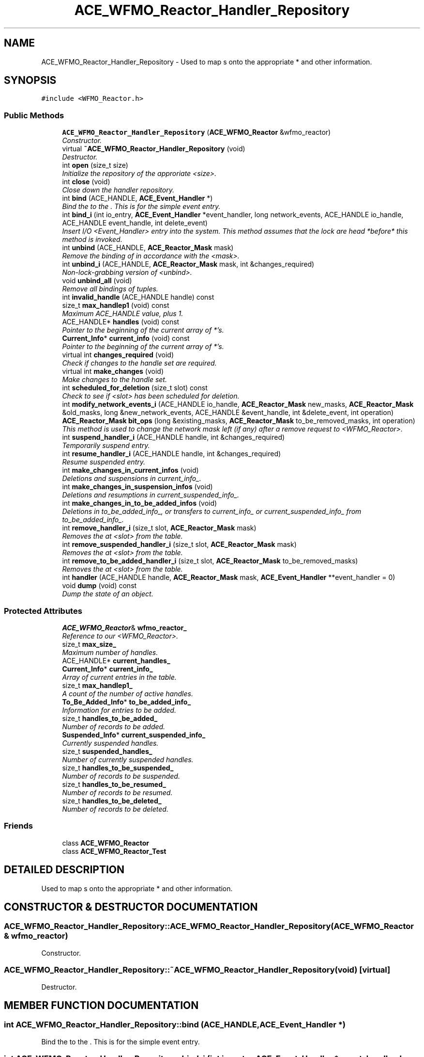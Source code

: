 .TH ACE_WFMO_Reactor_Handler_Repository 3 "5 Oct 2001" "ACE" \" -*- nroff -*-
.ad l
.nh
.SH NAME
ACE_WFMO_Reactor_Handler_Repository \- Used to map s onto the appropriate  * and other information. 
.SH SYNOPSIS
.br
.PP
\fC#include <WFMO_Reactor.h>\fR
.PP
.SS Public Methods

.in +1c
.ti -1c
.RI "\fBACE_WFMO_Reactor_Handler_Repository\fR (\fBACE_WFMO_Reactor\fR &wfmo_reactor)"
.br
.RI "\fIConstructor.\fR"
.ti -1c
.RI "virtual \fB~ACE_WFMO_Reactor_Handler_Repository\fR (void)"
.br
.RI "\fIDestructor.\fR"
.ti -1c
.RI "int \fBopen\fR (size_t size)"
.br
.RI "\fIInitialize the repository of the approriate <size>.\fR"
.ti -1c
.RI "int \fBclose\fR (void)"
.br
.RI "\fIClose down the handler repository.\fR"
.ti -1c
.RI "int \fBbind\fR (ACE_HANDLE, \fBACE_Event_Handler\fR *)"
.br
.RI "\fIBind the  to the . This is for the simple event entry.\fR"
.ti -1c
.RI "int \fBbind_i\fR (int io_entry, \fBACE_Event_Handler\fR *event_handler, long network_events, ACE_HANDLE io_handle, ACE_HANDLE event_handle, int delete_event)"
.br
.RI "\fIInsert I/O <Event_Handler> entry into the system. This method assumes that the lock are head *before* this method is invoked.\fR"
.ti -1c
.RI "int \fBunbind\fR (ACE_HANDLE, \fBACE_Reactor_Mask\fR mask)"
.br
.RI "\fIRemove the binding of  in accordance with the <mask>.\fR"
.ti -1c
.RI "int \fBunbind_i\fR (ACE_HANDLE, \fBACE_Reactor_Mask\fR mask, int &changes_required)"
.br
.RI "\fINon-lock-grabbing version of <unbind>.\fR"
.ti -1c
.RI "void \fBunbind_all\fR (void)"
.br
.RI "\fIRemove all bindings of  tuples.\fR"
.ti -1c
.RI "int \fBinvalid_handle\fR (ACE_HANDLE handle) const"
.br
.ti -1c
.RI "size_t \fBmax_handlep1\fR (void) const"
.br
.RI "\fIMaximum ACE_HANDLE value, plus 1.\fR"
.ti -1c
.RI "ACE_HANDLE* \fBhandles\fR (void) const"
.br
.RI "\fIPointer to the beginning of the current array of  *'s.\fR"
.ti -1c
.RI "\fBCurrent_Info\fR* \fBcurrent_info\fR (void) const"
.br
.RI "\fIPointer to the beginning of the current array of  *'s.\fR"
.ti -1c
.RI "virtual int \fBchanges_required\fR (void)"
.br
.RI "\fICheck if changes to the handle set are required.\fR"
.ti -1c
.RI "virtual int \fBmake_changes\fR (void)"
.br
.RI "\fIMake changes to the handle set.\fR"
.ti -1c
.RI "int \fBscheduled_for_deletion\fR (size_t slot) const"
.br
.RI "\fICheck to see if <slot> has been scheduled for deletion.\fR"
.ti -1c
.RI "int \fBmodify_network_events_i\fR (ACE_HANDLE io_handle, \fBACE_Reactor_Mask\fR new_masks, \fBACE_Reactor_Mask\fR &old_masks, long &new_network_events, ACE_HANDLE &event_handle, int &delete_event, int operation)"
.br
.ti -1c
.RI "\fBACE_Reactor_Mask\fR \fBbit_ops\fR (long &existing_masks, \fBACE_Reactor_Mask\fR to_be_removed_masks, int operation)"
.br
.RI "\fIThis method is used to change the network mask left (if any) after a remove request to <WFMO_Reactor>.\fR"
.ti -1c
.RI "int \fBsuspend_handler_i\fR (ACE_HANDLE handle, int &changes_required)"
.br
.RI "\fITemporarily suspend entry.\fR"
.ti -1c
.RI "int \fBresume_handler_i\fR (ACE_HANDLE handle, int &changes_required)"
.br
.RI "\fIResume suspended entry.\fR"
.ti -1c
.RI "int \fBmake_changes_in_current_infos\fR (void)"
.br
.RI "\fIDeletions and suspensions in current_info_.\fR"
.ti -1c
.RI "int \fBmake_changes_in_suspension_infos\fR (void)"
.br
.RI "\fIDeletions and resumptions in current_suspended_info_.\fR"
.ti -1c
.RI "int \fBmake_changes_in_to_be_added_infos\fR (void)"
.br
.RI "\fIDeletions in to_be_added_info_, or transfers to current_info_ or current_suspended_info_ from to_be_added_info_.\fR"
.ti -1c
.RI "int \fBremove_handler_i\fR (size_t slot, \fBACE_Reactor_Mask\fR mask)"
.br
.RI "\fIRemoves the  at <slot> from the table.\fR"
.ti -1c
.RI "int \fBremove_suspended_handler_i\fR (size_t slot, \fBACE_Reactor_Mask\fR mask)"
.br
.RI "\fIRemoves the  at <slot> from the table.\fR"
.ti -1c
.RI "int \fBremove_to_be_added_handler_i\fR (size_t slot, \fBACE_Reactor_Mask\fR to_be_removed_masks)"
.br
.RI "\fIRemoves the  at <slot> from the table.\fR"
.ti -1c
.RI "int \fBhandler\fR (ACE_HANDLE handle, \fBACE_Reactor_Mask\fR mask, \fBACE_Event_Handler\fR **event_handler = 0)"
.br
.ti -1c
.RI "void \fBdump\fR (void) const"
.br
.RI "\fIDump the state of an object.\fR"
.in -1c
.SS Protected Attributes

.in +1c
.ti -1c
.RI "\fBACE_WFMO_Reactor\fR& \fBwfmo_reactor_\fR"
.br
.RI "\fIReference to our <WFMO_Reactor>.\fR"
.ti -1c
.RI "size_t \fBmax_size_\fR"
.br
.RI "\fIMaximum number of handles.\fR"
.ti -1c
.RI "ACE_HANDLE* \fBcurrent_handles_\fR"
.br
.ti -1c
.RI "\fBCurrent_Info\fR* \fBcurrent_info_\fR"
.br
.RI "\fIArray of current entries in the table.\fR"
.ti -1c
.RI "size_t \fBmax_handlep1_\fR"
.br
.RI "\fIA count of the number of active handles.\fR"
.ti -1c
.RI "\fBTo_Be_Added_Info\fR* \fBto_be_added_info_\fR"
.br
.RI "\fIInformation for entries to be added.\fR"
.ti -1c
.RI "size_t \fBhandles_to_be_added_\fR"
.br
.RI "\fINumber of records to be added.\fR"
.ti -1c
.RI "\fBSuspended_Info\fR* \fBcurrent_suspended_info_\fR"
.br
.RI "\fICurrently suspended handles.\fR"
.ti -1c
.RI "size_t \fBsuspended_handles_\fR"
.br
.RI "\fINumber of currently suspended handles.\fR"
.ti -1c
.RI "size_t \fBhandles_to_be_suspended_\fR"
.br
.RI "\fINumber of records to be suspended.\fR"
.ti -1c
.RI "size_t \fBhandles_to_be_resumed_\fR"
.br
.RI "\fINumber of records to be resumed.\fR"
.ti -1c
.RI "size_t \fBhandles_to_be_deleted_\fR"
.br
.RI "\fINumber of records to be deleted.\fR"
.in -1c
.SS Friends

.in +1c
.ti -1c
.RI "class \fBACE_WFMO_Reactor\fR"
.br
.ti -1c
.RI "class \fBACE_WFMO_Reactor_Test\fR"
.br
.in -1c
.SH DETAILED DESCRIPTION
.PP 
Used to map s onto the appropriate  * and other information.
.PP
.SH CONSTRUCTOR & DESTRUCTOR DOCUMENTATION
.PP 
.SS ACE_WFMO_Reactor_Handler_Repository::ACE_WFMO_Reactor_Handler_Repository (\fBACE_WFMO_Reactor\fR & wfmo_reactor)
.PP
Constructor.
.PP
.SS ACE_WFMO_Reactor_Handler_Repository::~ACE_WFMO_Reactor_Handler_Repository (void)\fC [virtual]\fR
.PP
Destructor.
.PP
.SH MEMBER FUNCTION DOCUMENTATION
.PP 
.SS int ACE_WFMO_Reactor_Handler_Repository::bind (ACE_HANDLE, \fBACE_Event_Handler\fR *)
.PP
Bind the  to the . This is for the simple event entry.
.PP
.SS int ACE_WFMO_Reactor_Handler_Repository::bind_i (int io_entry, \fBACE_Event_Handler\fR * event_handler, long network_events, ACE_HANDLE io_handle, ACE_HANDLE event_handle, int delete_event)
.PP
Insert I/O <Event_Handler> entry into the system. This method assumes that the lock are head *before* this method is invoked.
.PP
.SS \fBACE_Reactor_Mask\fR ACE_WFMO_Reactor_Handler_Repository::bit_ops (long & existing_masks, \fBACE_Reactor_Mask\fR to_be_removed_masks, int operation)
.PP
This method is used to change the network mask left (if any) after a remove request to <WFMO_Reactor>.
.PP
.SS int ACE_WFMO_Reactor_Handler_Repository::changes_required (void)\fC [virtual]\fR
.PP
Check if changes to the handle set are required.
.PP
.SS int ACE_WFMO_Reactor_Handler_Repository::close (void)
.PP
Close down the handler repository.
.PP
.SS \fBCurrent_Info\fR * ACE_WFMO_Reactor_Handler_Repository::current_info (void) const
.PP
Pointer to the beginning of the current array of  *'s.
.PP
.SS void ACE_WFMO_Reactor_Handler_Repository::dump (void) const
.PP
Dump the state of an object.
.PP
.SS int ACE_WFMO_Reactor_Handler_Repository::handler (ACE_HANDLE handle, \fBACE_Reactor_Mask\fR mask, \fBACE_Event_Handler\fR ** event_handler = 0)
.PP
Check to see if <handle> is associated with a valid Event_Handler bound to <mask>. Return the <event_handler> associated with this <handler> if <event_handler> != 0. 
.SS ACE_HANDLE * ACE_WFMO_Reactor_Handler_Repository::handles (void) const
.PP
Pointer to the beginning of the current array of  *'s.
.PP
.SS int ACE_WFMO_Reactor_Handler_Repository::invalid_handle (ACE_HANDLE handle) const
.PP
.SS int ACE_WFMO_Reactor_Handler_Repository::make_changes (void)\fC [virtual]\fR
.PP
Make changes to the handle set.
.PP
.SS int ACE_WFMO_Reactor_Handler_Repository::make_changes_in_current_infos (void)
.PP
Deletions and suspensions in current_info_.
.PP
.SS int ACE_WFMO_Reactor_Handler_Repository::make_changes_in_suspension_infos (void)
.PP
Deletions and resumptions in current_suspended_info_.
.PP
.SS int ACE_WFMO_Reactor_Handler_Repository::make_changes_in_to_be_added_infos (void)
.PP
Deletions in to_be_added_info_, or transfers to current_info_ or current_suspended_info_ from to_be_added_info_.
.PP
.SS size_t ACE_WFMO_Reactor_Handler_Repository::max_handlep1 (void) const
.PP
Maximum ACE_HANDLE value, plus 1.
.PP
.SS int ACE_WFMO_Reactor_Handler_Repository::modify_network_events_i (ACE_HANDLE io_handle, \fBACE_Reactor_Mask\fR new_masks, \fBACE_Reactor_Mask\fR & old_masks, long & new_network_events, ACE_HANDLE & event_handle, int & delete_event, int operation)
.PP
This method is used to calculate the network mask after a mask_op request to <WFMO_Reactor>. Note that because the <Event_Handler> may already be in the handler repository, we may have to find the old event and the old network events 
.SS int ACE_WFMO_Reactor_Handler_Repository::open (size_t size)
.PP
Initialize the repository of the approriate <size>.
.PP
.SS int ACE_WFMO_Reactor_Handler_Repository::remove_handler_i (size_t slot, \fBACE_Reactor_Mask\fR mask)
.PP
Removes the  at <slot> from the table.
.PP
.SS int ACE_WFMO_Reactor_Handler_Repository::remove_suspended_handler_i (size_t slot, \fBACE_Reactor_Mask\fR mask)
.PP
Removes the  at <slot> from the table.
.PP
.SS int ACE_WFMO_Reactor_Handler_Repository::remove_to_be_added_handler_i (size_t slot, \fBACE_Reactor_Mask\fR to_be_removed_masks)
.PP
Removes the  at <slot> from the table.
.PP
.SS int ACE_WFMO_Reactor_Handler_Repository::resume_handler_i (ACE_HANDLE handle, int & changes_required)
.PP
Resume suspended entry.
.PP
.SS int ACE_WFMO_Reactor_Handler_Repository::scheduled_for_deletion (size_t slot) const
.PP
Check to see if <slot> has been scheduled for deletion.
.PP
.SS int ACE_WFMO_Reactor_Handler_Repository::suspend_handler_i (ACE_HANDLE handle, int & changes_required)
.PP
Temporarily suspend entry.
.PP
.SS int ACE_WFMO_Reactor_Handler_Repository::unbind (ACE_HANDLE, \fBACE_Reactor_Mask\fR mask)
.PP
Remove the binding of  in accordance with the <mask>.
.PP
.SS void ACE_WFMO_Reactor_Handler_Repository::unbind_all (void)
.PP
Remove all bindings of  tuples.
.PP
.SS int ACE_WFMO_Reactor_Handler_Repository::unbind_i (ACE_HANDLE, \fBACE_Reactor_Mask\fR mask, int & changes_required)
.PP
Non-lock-grabbing version of <unbind>.
.PP
.SH FRIENDS AND RELATED FUNCTION DOCUMENTATION
.PP 
.SS class ACE_WFMO_Reactor\fC [friend]\fR
.PP
.SS class ACE_WFMO_Reactor_Test\fC [friend]\fR
.PP
.SH MEMBER DATA DOCUMENTATION
.PP 
.SS ACE_HANDLE * ACE_WFMO_Reactor_Handler_Repository::current_handles_\fC [protected]\fR
.PP
Array of  passed to <WaitForMultipleObjects>. This is not part of the structure as the handle array needs to be passed directly to <WaitForMultipleObjects>. 
.SS \fBCurrent_Info\fR * ACE_WFMO_Reactor_Handler_Repository::current_info_\fC [protected]\fR
.PP
Array of current entries in the table.
.PP
.SS \fBSuspended_Info\fR * ACE_WFMO_Reactor_Handler_Repository::current_suspended_info_\fC [protected]\fR
.PP
Currently suspended handles.
.PP
.SS size_t ACE_WFMO_Reactor_Handler_Repository::handles_to_be_added_\fC [protected]\fR
.PP
Number of records to be added.
.PP
.SS size_t ACE_WFMO_Reactor_Handler_Repository::handles_to_be_deleted_\fC [protected]\fR
.PP
Number of records to be deleted.
.PP
.SS size_t ACE_WFMO_Reactor_Handler_Repository::handles_to_be_resumed_\fC [protected]\fR
.PP
Number of records to be resumed.
.PP
.SS size_t ACE_WFMO_Reactor_Handler_Repository::handles_to_be_suspended_\fC [protected]\fR
.PP
Number of records to be suspended.
.PP
.SS size_t ACE_WFMO_Reactor_Handler_Repository::max_handlep1_\fC [protected]\fR
.PP
A count of the number of active handles.
.PP
.SS size_t ACE_WFMO_Reactor_Handler_Repository::max_size_\fC [protected]\fR
.PP
Maximum number of handles.
.PP
.SS size_t ACE_WFMO_Reactor_Handler_Repository::suspended_handles_\fC [protected]\fR
.PP
Number of currently suspended handles.
.PP
.SS \fBTo_Be_Added_Info\fR * ACE_WFMO_Reactor_Handler_Repository::to_be_added_info_\fC [protected]\fR
.PP
Information for entries to be added.
.PP
.SS \fBACE_WFMO_Reactor\fR & ACE_WFMO_Reactor_Handler_Repository::wfmo_reactor_\fC [protected]\fR
.PP
Reference to our <WFMO_Reactor>.
.PP


.SH AUTHOR
.PP 
Generated automatically by Doxygen for ACE from the source code.